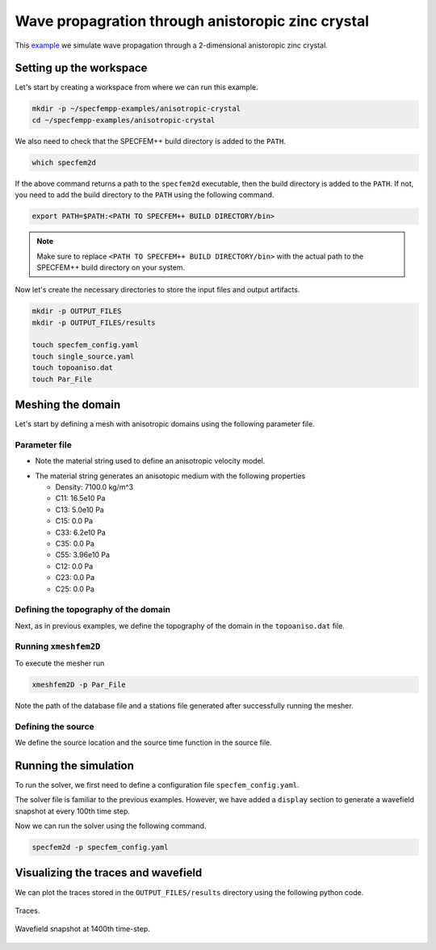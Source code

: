 Wave propagration through anistoropic zinc crystal
===============================================

This `example <https://github.com/PrincetonUniversity/SPECFEMPP/tree/main/examples/anisotropic-crystal>`_ we simulate wave propagation through a 2-dimensional anistoropic zinc crystal.

Setting up the workspace
-------------------------

Let's start by creating a workspace from where we can run this example.

.. code-block:: bash

    mkdir -p ~/specfempp-examples/anisotropic-crystal
    cd ~/specfempp-examples/anisotropic-crystal

We also need to check that the SPECFEM++ build directory is added to the ``PATH``.

.. code:: bash

    which specfem2d

If the above command returns a path to the ``specfem2d`` executable, then the build directory is added to the ``PATH``. If not, you need to add the build directory to the ``PATH`` using the following command.

.. code:: bash

    export PATH=$PATH:<PATH TO SPECFEM++ BUILD DIRECTORY/bin>

.. note::

    Make sure to replace ``<PATH TO SPECFEM++ BUILD DIRECTORY/bin>`` with the actual path to the SPECFEM++ build directory on your system.

Now let's create the necessary directories to store the input files and output artifacts.

.. code:: bash

    mkdir -p OUTPUT_FILES
    mkdir -p OUTPUT_FILES/results

    touch specfem_config.yaml
    touch single_source.yaml
    touch topoaniso.dat
    touch Par_File


Meshing the domain
------------------

Let's start by defining a mesh with anisotropic domains using the following parameter file.

Parameter file
~~~~~~~~~~~~~

.. code-block:: bash
    :caption: Par_File

  #-----------------------------------------------------------
  #
  # Simulation input parameters
  #
  #-----------------------------------------------------------

  # title of job
  title                           = Anisotropic Crystal
  # parameters concerning partitioning
  NPROC                           = 1              # number of processes

  # Output folder to store mesh related files
  OUTPUT_FILES                   = OUTPUT_FILES

  #-----------------------------------------------------------
  #
  # Mesh
  #
  #-----------------------------------------------------------

  # Partitioning algorithm for decompose_mesh
  PARTITIONING_TYPE               = 3              # SCOTCH = 3, ascending order (very bad idea) = 1

  # number of control nodes per element (4 or 9)
  NGNOD                           = 9

  # location to store the mesh
  database_filename               = ./OUTPUT_FILES/database.bin

  #-----------------------------------------------------------
  #
  # Receivers
  #
  #-----------------------------------------------------------



  # use an existing STATION file found in ./DATA or create a new one from the receiver positions below in this Par_file
  use_existing_STATIONS           = .false.

  # number of receiver sets (i.e. number of receiver lines to create below)
  nreceiversets                   = 1

  # orientation
  anglerec                        = 0.d0           # angle to rotate components at receivers
  rec_normal_to_surface           = .false.        # base anglerec normal to surface (external mesh and curve file needed)

  # first receiver set (repeat these 6 lines and adjust nreceiversets accordingly)
  nrec                            = 50             # number of receivers
  xdeb                            = 0.05           # first receiver x in meters
  zdeb                            = 0.2640         # first receiver z in meters
  xfin                            = 0.28           # last receiver x in meters (ignored if only one receiver)
  zfin                            = 0.2640         # last receiver z in meters (ignored if only one receiver)
  record_at_surface_same_vertical = .false.        # receivers inside the medium or at the surface

  # filename to store stations file
  stations_filename              = ./OUTPUT_FILES/STATIONS

  #-----------------------------------------------------------
  #
  # Velocity and density models
  #
  #-----------------------------------------------------------

  # number of model materials
  nbmodels                        = 1
  # available material types (see user manual for more information)
  #   acoustic:    model_number 1 rho Vp 0  0 0 QKappa Qmu 0 0 0 0 0 0
  #   elastic:     model_number 1 rho Vp Vs 0 0 QKappa Qmu 0 0 0 0 0 0
  #   anistoropic: model_number 2 rho c11 c13 c15 c33 c35 c55 c12 c23 c25 0 0 0
  #   poroelastic: model_number 3 rhos rhof phi c kxx kxz kzz Ks Kf Kfr etaf mufr Qmu
  #   tomo:        model_number -1 0 9999 9999 A 0 0 9999 9999 0 0 0 0 0
  1 2 7100. 16.5d10 5.d10 0 6.2d10 0 3.96d10 0 0 0 0 0 0

  # external tomography file
  TOMOGRAPHY_FILE                 = ./DATA/tomo_file.xyz

  # use an external mesh created by an external meshing tool or use the internal mesher
  read_external_mesh              = .false.

  #-----------------------------------------------------------
  #
  # PARAMETERS FOR EXTERNAL MESHING
  #
  #-----------------------------------------------------------

  # data concerning mesh, when generated using third-party app (more info in README)
  # (see also absorbing_conditions above)
  mesh_file                       = ./DATA/Mesh_canyon/canyon_mesh_file   # file containing the mesh
  nodes_coords_file               = ./DATA/Mesh_canyon/canyon_nodes_coords_file   # file containing the nodes coordinates
  materials_file                  = ./DATA/Mesh_canyon/canyon_materials_file   # file containing the material number for each element
  free_surface_file               = ./DATA/Mesh_canyon/canyon_free_surface_file   # file containing the free surface
  axial_elements_file             = ./DATA/axial_elements_file   # file containing the axial elements if AXISYM is true
  absorbing_surface_file          = ./DATA/Mesh_canyon/canyon_absorbing_surface_file   # file containing the absorbing surface
  acoustic_forcing_surface_file   = ./DATA/MSH/Surf_acforcing_Bottom_enforcing_mesh   # file containing the acoustic forcing surface
  absorbing_cpml_file             = ./DATA/absorbing_cpml_file   # file containing the CPML element numbers
  tangential_detection_curve_file = ./DATA/courbe_eros_nodes  # file containing the curve delimiting the velocity model

  #-----------------------------------------------------------
  #
  # PARAMETERS FOR INTERNAL MESHING
  #
  #-----------------------------------------------------------

  # file containing interfaces for internal mesh
  interfacesfile                  = topoaniso.dat

  # geometry of the model (origin lower-left corner = 0,0) and mesh description
  xmin                            = 0.d0           # abscissa of left side of the model
  xmax                            = 0.33           # abscissa of right side of the model
  nx                              = 60             # number of elements along X

  # Stacey ABC
  STACEY_ABSORBING_CONDITIONS     = .false.

  # absorbing boundary parameters (see absorbing_conditions above)
  absorbbottom                    = .false.
  absorbright                     = .false.
  absorbtop                       = .false.
  absorbleft                      = .false.

  # define the different regions of the model in the (nx,nz) spectral-element mesh
  nbregions                       = 1              # then set below the different regions and model number for each region
  # format of each line: nxmin nxmax nzmin nzmax material_number
  1 60 1   60 1

  #-----------------------------------------------------------
  #
  # Display parameters
  #
  #-----------------------------------------------------------

  # meshing output
  output_grid_Gnuplot             = .false.        # generate a GNUPLOT file containing the grid, and a script to plot it
  output_grid_ASCII               = .false.        # dump the grid in an ASCII text file consisting of a set of X,Y,Z points or not


- Note the material string used to define an anisotropic velocity model.

.. code-block:: bash
    :caption: Material string

    #   anistoropic: model_number 2 rho c11 c13 c15 c33 c35 c55 c12 c23 c25 0 0 0
    1 2 7100. 16.5d10 5.d10 0 6.2d10 0 3.96d10 0 0 0 0 0 0

- The material string generates an anisotopic medium with the following properties

  - Density: 7100.0 kg/m^3
  - C11: 16.5e10 Pa
  - C13: 5.0e10 Pa
  - C15: 0.0 Pa
  - C33: 6.2e10 Pa
  - C35: 0.0 Pa
  - C55: 3.96e10 Pa
  - C12: 0.0 Pa
  - C23: 0.0 Pa
  - C25: 0.0 Pa

Defining the topography of the domain
~~~~~~~~~~~~~~~~~~~~~~~~~~~~~~~~~~~~~

Next, as in previous examples, we define the topography of the domain in the ``topoaniso.dat`` file.

.. code-block:: bash
    :caption: topoaniso.dat
  #
  # number of interfaces
  #
  2
  #
  # for each interface below, we give the number of points and then x,z for each point
  #
  #
  # interface number 1 (bottom of the mesh)
  #
  2
  0 0
  0.33 0
  #
  # interface number 2 (topography, top of the mesh)
  #
  2
      0 0.33
  0.33 0.33
  #
  # for each layer, we give the number of spectral elements in the vertical direction
  #
  #
  # layer number 1 (bottom layer)
  #
  60


Running ``xmeshfem2D``
~~~~~~~~~~~~~~~~~~~~~~

To execute the mesher run

.. code:: bash

    xmeshfem2D -p Par_File

Note the path of the database file and a stations file generated after successfully running the mesher.

Defining the source
~~~~~~~~~~~~~~~~~~~

We define the source location and the source time function in the source file.

.. code-block:: yaml
    :caption: single_source.yaml

    number-of-sources: 1
    sources:
      - force:
          x : 0.165
          z : 0.165
          source_surf: false
          angle : 0.0
          vx : 0.0
          vz : 0.0
          Ricker:
            factor: 1e10
            tshift: 0.0
            f0: 170000.0

Running the simulation
----------------------

To run the solver, we first need to define a configuration file ``specfem_config.yaml``.

.. code-block:: yaml
    :caption: specfem_config.yaml
  ## Coupling interfaces have code flow that is dependent on orientation of the interface.
  ## This test is to check the code flow for horizontal acoustic-elastic interface with acoustic domain on top.

  parameters:

    header:
      ## Header information is used for logging. It is good practice to give your simulations explicit names
      title: Heterogeneous acoustic-elastic medium with 1 acoustic-elastic interface (orientation horizontal)  # name for your simulation
      # A detailed description for your simulation
      description: |
        Material systems : Elastic domain (1), Acoustic domain (1)
        Interfaces : Acoustic-elastic interface (1) (orientation horizontal with acoustic domain on top)
        Sources : Force source (1)
        Boundary conditions : Neumann BCs on all edges
        Debugging comments: This tests checks coupling acoustic-elastic interface implementation.
                            The orientation of the interface is horizontal with acoustic domain on top.

    simulation-setup:
      ## quadrature setup
      quadrature:
        quadrature-type: GLL4

      ## Solver setup
      solver:
        time-marching:
          type-of-simulation: forward
          time-scheme:
            type: Newmark
            dt: 55.e-9
            nstep: 1500

      simulation-mode:
        forward:
          writer:
            seismogram:
              format: ascii
              directory: "./OUTPUT_FILES/results"

          display:
            format: PNG
            directory: ./OUTPUT_FILES/results
            field: displacement
            simulation-field: forward
            time-interval: 100

    receivers:
      stations-file: "./OUTPUT_FILES/STATIONS"
      angle: 0.0
      seismogram-type:
        - displacement
      nstep_between_samples: 1

    ## Runtime setup
    run-setup:
      number-of-processors: 1
      number-of-runs: 1

    ## databases
    databases:
      mesh-database: "./OUTPUT_FILES/database.bin"
      source-file: "./single_source.yaml"

The solver file is familiar to the previous examples. However, we have added a ``display`` section to generate a wavefield snapshot at every 100th time step.

.. code-block:: yaml
    :caption: display node

    display:
      format: PNG
      directory: ./OUTPUT_FILES/results
      field: displacement
      simulation-field: forward
      time-interval: 100

Now we can run the solver using the following command.

.. code:: bash

    specfem2d -p specfem_config.yaml


Visualizing the traces and wavefield
------------------------

We can plot the traces stored in the ``OUTPUT_FILES/results`` directory using the following python code.

.. code-block:: python
    :caption: plot.py

    import glob
    import os
    import numpy as np
    import obspy
    import matplotlib
    import matplotlib.pyplot as plt
    matplotlib.use("agg")

    def get_traces(directory):
        traces = []
        station_name=[
            "S0010",
            "S0020",
            "S0030",
            "S0040",
            "S0050",
        ]
        files = [glob.glob(directory + f"/{stationname}*.sem*")[0] for stationname in station_name]

        ## iterate over all seismograms
        for filename in files:
            station_id = os.path.splitext(filename)[0]
            station_id = station_id.split("/")[-1]
            network = station_id[5:7]
            station = station_id[0:5]
            location = "00"
            component = station_id[7:10]
            trace = np.loadtxt(filename, delimiter=" ")
            starttime = trace[0, 0]
            dt = trace[1, 0] - trace[0, 0]
            traces.append(
                obspy.Trace(
                    trace[:, 1],
                    {"network": network,
                        "station": station,
                        "location": location,
                        "channel": component,
                        "starttime": starttime,
                        "delta": dt},
                )
            )

        stream = obspy.Stream(traces)

        return stream


    stream = get_traces("OUTPUT_FILES/results")å
    stream.plot(size=(800, 1000))

.. figure:: ../../examples/anisotropic-crystal/traces.png
   :alt: Traces
   :width: 800
   :align: center

   Traces.

.. figure:: ../../examples/anisotropic-crystal/wavefield1400.png
   :alt: Wavefield
   :width: 800
   :align: center

   Wavefield snapshot at 1400th time-step.
